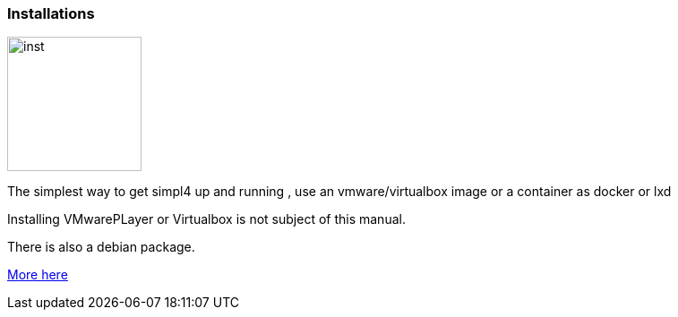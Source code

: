 :linkattrs:

=== Installations 

image:docu/images/inst.svg[width=150]

The simplest way to get simpl4 up and running , use an vmware/virtualbox image or a container as docker or lxd

Installing VMwarePLayer or Virtualbox is not subject of this manual.

There is  also a debian package.

link:local:resources[More here] 

